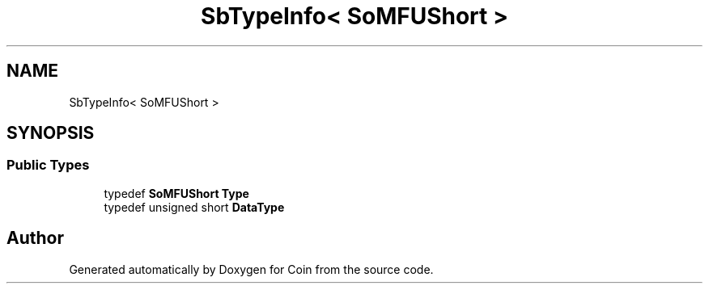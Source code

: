 .TH "SbTypeInfo< SoMFUShort >" 3 "Sun May 28 2017" "Version 4.0.0a" "Coin" \" -*- nroff -*-
.ad l
.nh
.SH NAME
SbTypeInfo< SoMFUShort >
.SH SYNOPSIS
.br
.PP
.SS "Public Types"

.in +1c
.ti -1c
.RI "typedef \fBSoMFUShort\fP \fBType\fP"
.br
.ti -1c
.RI "typedef unsigned short \fBDataType\fP"
.br
.in -1c

.SH "Author"
.PP 
Generated automatically by Doxygen for Coin from the source code\&.
